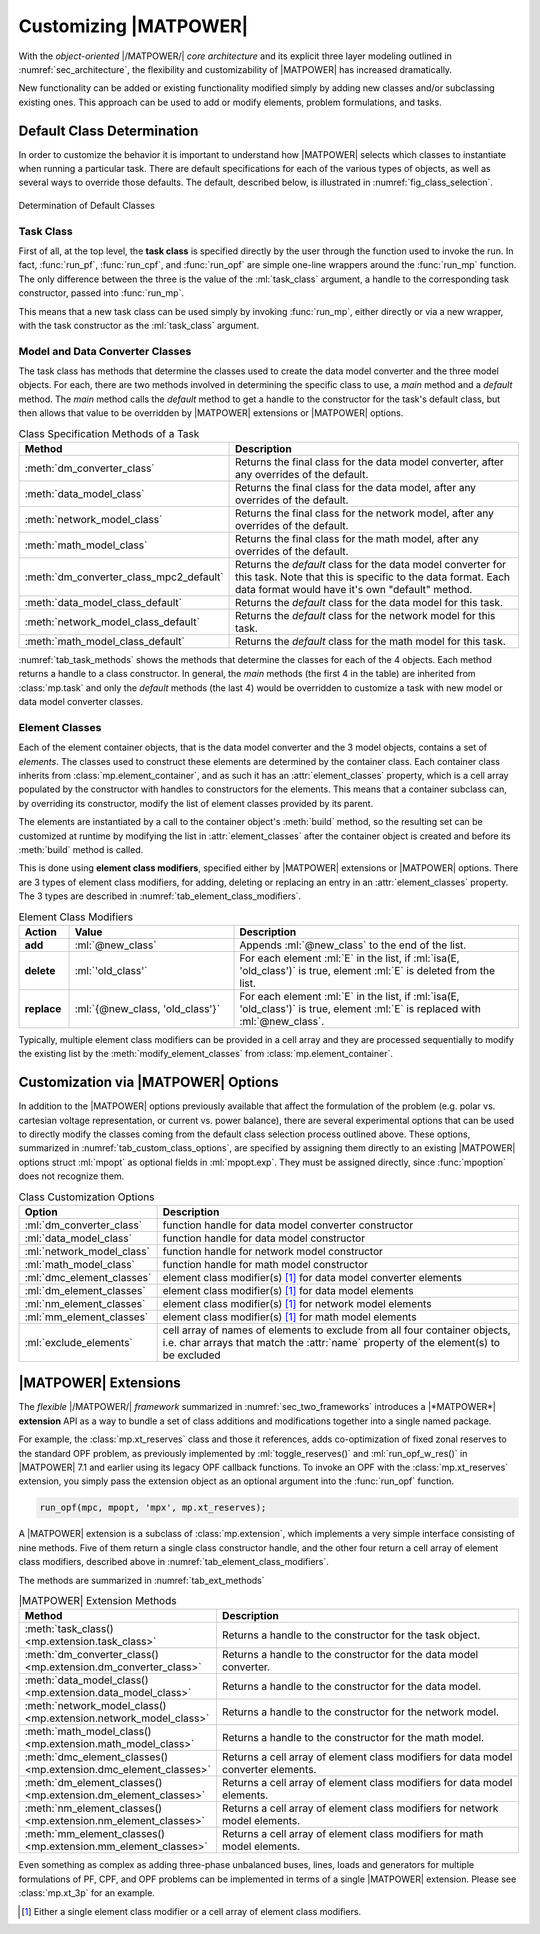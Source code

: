 .. _sec_customizing:

Customizing |MATPOWER|
======================

With the *object-oriented* |/MATPOWER/| *core architecture* and its explicit three layer modeling outlined in :numref:`sec_architecture`, the flexibility and customizability of |MATPOWER| has increased dramatically. 

New functionality can be added or existing functionality modified simply by adding new classes and/or subclassing existing ones. This approach can be used to add or modify elements, problem formulations, and tasks.


Default Class Determination
---------------------------

In order to customize the behavior it is important to understand how |MATPOWER| selects which classes to instantiate when running a particular task. There are default specifications for each of the various types of objects, as well as several ways to override those defaults. The default, described below, is illustrated in :numref:`fig_class_selection`.

.. _fig_class_selection:
.. figure:: figures/class-selection.*
   :alt: Determination of Default Classes
   :align: center

   Determination of Default Classes


Task Class
^^^^^^^^^^

First of all, at the top level, the **task class** is specified directly by the user through the function used to invoke the run. In fact, :func:`run_pf`, :func:`run_cpf`, and :func:`run_opf` are simple one-line wrappers around the :func:`run_mp` function. The only difference between the three is the value of the :ml:`task_class` argument, a handle to the corresponding task constructor, passed into :func:`run_mp`.

This means that a new task class can be used simply by invoking :func:`run_mp`, either directly or via a new wrapper, with the task constructor as the :ml:`task_class` argument.


Model and Data Converter Classes
^^^^^^^^^^^^^^^^^^^^^^^^^^^^^^^^

The task class has methods that determine the classes used to create the data model converter and the three model objects. For each, there are two methods involved in determining the specific class to use, a *main* method and a *default* method. The *main* method calls the *default* method to get a handle to the constructor for the task's default class, but then allows that value to be overridden by |MATPOWER| extensions or |MATPOWER| options.

.. _tab_task_methods:
.. list-table:: Class Specification Methods of a Task
   :widths: 40 60
   :header-rows: 1
   :class: longtable

   * - Method
     - Description
   * - :meth:`dm_converter_class`
     - Returns the final class for the data model converter, after any overrides of the default.
   * - :meth:`data_model_class`
     - Returns the final class for the data model, after any overrides of the default.
   * - :meth:`network_model_class`
     - Returns the final class for the network model, after any overrides of the default.
   * - :meth:`math_model_class`
     - Returns the final class for the math model, after any overrides of the default.
   * - :meth:`dm_converter_class_mpc2_default`
     - Returns the *default* class for the data model converter for this task. Note that this is specific to the data format. Each data format would have it's own "default" method.
   * - :meth:`data_model_class_default`
     - Returns the *default* class for the data model for this task.
   * - :meth:`network_model_class_default`
     - Returns the *default* class for the network model for this task.
   * - :meth:`math_model_class_default`
     - Returns the *default* class for the math model for this task.

:numref:`tab_task_methods` shows the methods that determine the classes for each of the 4 objects. Each method returns a handle to a class constructor. In general, the *main* methods (the first 4 in the table) are inherited from :class:`mp.task` and only the *default* methods (the last 4) would be overridden to customize a task with new model or data model converter classes.


.. _sec_element_classes:

Element Classes
^^^^^^^^^^^^^^^

Each of the element container objects, that is the data model converter and the 3 model objects, contains a set of *elements*. The classes used to construct these elements are determined by the container class. Each container class inherits from :class:`mp.element_container`, and as such it has an :attr:`element_classes` property, which is a cell array populated by the  constructor with handles to constructors for the elements. This means that a container subclass can, by overriding its constructor, modify the list of element classes provided by its parent.

The elements are instantiated by a call to the container object's :meth:`build` method, so the resulting set can be customized at runtime by modifying the list in :attr:`element_classes` after the container object is created and before its :meth:`build` method is called.

This is done using **element class modifiers**, specified either by |MATPOWER| extensions or |MATPOWER| options. There are 3 types of element class modifiers, for adding, deleting or replacing an entry in an :attr:`element_classes` property. The 3 types are described in :numref:`tab_element_class_modifiers`.


.. _tab_element_class_modifiers:
.. list-table:: Element Class Modifiers
   :widths: 10 33 57
   :header-rows: 1
   :class: longtable

   * - Action
     - Value
     - Description
   * - **add**
     - :ml:`@new_class`
     - Appends :ml:`@new_class` to the end of the list.
   * - **delete**
     - :ml:`'old_class'`
     - For each element :ml:`E` in the list, if :ml:`isa(E, 'old_class')` is true, element :ml:`E` is deleted from the list.
   * - **replace**
     - :ml:`{@new_class, 'old_class'}`
     - For each element :ml:`E` in the list, if :ml:`isa(E, 'old_class')` is true, element :ml:`E` is replaced with :ml:`@new_class`.

Typically, multiple element class modifiers can be provided in a cell array and they are processed sequentially to modify the existing list by the :meth:`modify_element_classes` from :class:`mp.element_container`.


Customization via |MATPOWER| Options
------------------------------------

In addition to the |MATPOWER| options previously available that affect the formulation of the problem (e.g. polar vs. cartesian voltage representation, or current vs. power balance), there are several experimental options that can be used to directly modify the classes coming from the default class selection process outlined above. These options, summarized in :numref:`tab_custom_class_options`, are specified by assigning them directly to an existing |MATPOWER| options struct :ml:`mpopt` as optional fields in :ml:`mpopt.exp`. They must be assigned directly, since :func:`mpoption` does not recognize them.

.. _tab_custom_class_options:
.. list-table:: Class Customization Options
   :widths: 25 75
   :header-rows: 1
   :class: longtable

   * - Option
     - Description
   * - :ml:`dm_converter_class`
     - function handle for data model converter constructor
   * - :ml:`data_model_class`
     - function handle for data model constructor
   * - :ml:`network_model_class`
     - function handle for network model constructor
   * - :ml:`math_model_class`
     - function handle for math model constructor
   * - :ml:`dmc_element_classes`
     - element class modifier(s) [#]_ for data model converter elements
   * - :ml:`dm_element_classes`
     - element class modifier(s) [1]_ for data model elements
   * - :ml:`nm_element_classes`
     - element class modifier(s) [1]_ for network model elements
   * - :ml:`mm_element_classes`
     - element class modifier(s) [1]_ for math model elements
   * - :ml:`exclude_elements`
     - cell array of names of elements to exclude from all four container objects, i.e. char arrays that match the :attr:`name` property of the element(s) to be excluded


.. _sec_extensions:

|MATPOWER| Extensions
---------------------

The *flexible* |/MATPOWER/| *framework* summarized in :numref:`sec_two_frameworks` introduces a |*MATPOWER*| **extension** API as a way to bundle a set of class additions and modifications together into a single named package.

For example, the :class:`mp.xt_reserves` class and those it references, adds co-optimization of fixed zonal reserves to the standard OPF problem, as previously implemented by :ml:`toggle_reserves()` and :ml:`run_opf_w_res()` in |MATPOWER| 7.1 and earlier using its legacy OPF callback functions. To invoke an OPF with the :class:`mp.xt_reserves` extension, you simply pass the extension object as an optional argument into the :func:`run_opf` function.

.. code-block::

   run_opf(mpc, mpopt, 'mpx', mp.xt_reserves);

A |MATPOWER| extension is a subclass of :class:`mp.extension`, which implements a very simple interface consisting of nine methods. Five of them return a single class constructor handle, and the other four return a cell array of element class modifiers, described above in :numref:`tab_element_class_modifiers`.

The methods are summarized in :numref:`tab_ext_methods`

.. _tab_ext_methods:
.. list-table:: |MATPOWER| Extension Methods
   :widths: 25 75
   :header-rows: 1
   :class: longtable

   * - Method
     - Description
   * - :meth:`task_class() <mp.extension.task_class>`
     - Returns a handle to the constructor for the task object.
   * - :meth:`dm_converter_class() <mp.extension.dm_converter_class>`
     - Returns a handle to the constructor for the data model converter.
   * - :meth:`data_model_class() <mp.extension.data_model_class>`
     - Returns a handle to the constructor for the data model.
   * - :meth:`network_model_class() <mp.extension.network_model_class>`
     - Returns a handle to the constructor for the network model.
   * - :meth:`math_model_class() <mp.extension.math_model_class>`
     - Returns a handle to the constructor for the math model.
   * - :meth:`dmc_element_classes() <mp.extension.dmc_element_classes>`
     - Returns a cell array of element class modifiers for data model converter elements.
   * - :meth:`dm_element_classes() <mp.extension.dm_element_classes>`
     - Returns a cell array of element class modifiers for data model elements.
   * - :meth:`nm_element_classes() <mp.extension.nm_element_classes>`
     - Returns a cell array of element class modifiers for network model elements.
   * - :meth:`mm_element_classes() <mp.extension.mm_element_classes>`
     - Returns a cell array of element class modifiers for math model elements.

Even something as complex as adding three-phase unbalanced buses, lines, loads and generators for multiple formulations of PF, CPF, and OPF problems can be implemented in terms of a single |MATPOWER| extension. Please see :class:`mp.xt_3p` for an example.


.. [#] Either a single element class modifier or a cell array of element class modifiers.

..
    Careful the footnote above is explicitly numbered as [1]_ in several
    references above (to avoid repeating the footnote itself).
